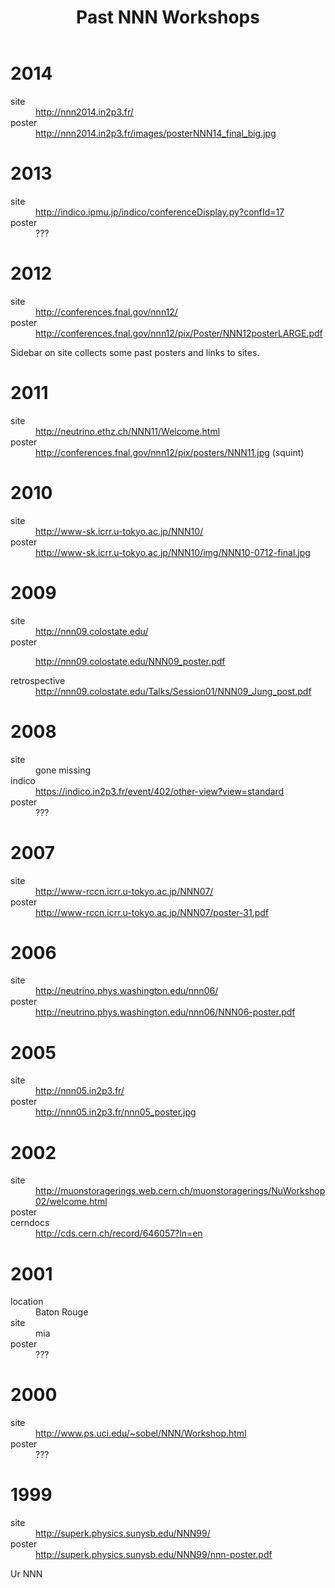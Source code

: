 #+TITLE: Past NNN Workshops

* 2014

- site :: http://nnn2014.in2p3.fr/
- poster :: http://nnn2014.in2p3.fr/images/posterNNN14_final_big.jpg

* 2013

- site :: http://indico.ipmu.jp/indico/conferenceDisplay.py?confId=17
- poster :: ???

* 2012

- site :: http://conferences.fnal.gov/nnn12/
- poster :: http://conferences.fnal.gov/nnn12/pix/Poster/NNN12posterLARGE.pdf

Sidebar on site collects some past posters and links to sites.

* 2011

- site :: http://neutrino.ethz.ch/NNN11/Welcome.html
- poster :: http://conferences.fnal.gov/nnn12/pix/posters/NNN11.jpg (squint)


* 2010

- site :: http://www-sk.icrr.u-tokyo.ac.jp/NNN10/
- poster :: http://www-sk.icrr.u-tokyo.ac.jp/NNN10/img/NNN10-0712-final.jpg

* 2009

- site :: http://nnn09.colostate.edu/
- poster :: http://nnn09.colostate.edu/NNN09_poster.pdf

- retrospective :: http://nnn09.colostate.edu/Talks/Session01/NNN09_Jung_post.pdf

* 2008

- site :: gone missing
- indico :: https://indico.in2p3.fr/event/402/other-view?view=standard
- poster :: ???

* 2007

- site :: http://www-rccn.icrr.u-tokyo.ac.jp/NNN07/
- poster :: http://www-rccn.icrr.u-tokyo.ac.jp/NNN07/poster-31.pdf

* 2006

- site :: http://neutrino.phys.washington.edu/nnn06/
- poster :: http://neutrino.phys.washington.edu/nnn06/NNN06-poster.pdf

* 2005

- site :: http://nnn05.in2p3.fr/
- poster :: http://nnn05.in2p3.fr/nnn05_poster.jpg

* 2002

- site :: http://muonstoragerings.web.cern.ch/muonstoragerings/NuWorkshop02/welcome.html
- poster ::
- cerndocs :: http://cds.cern.ch/record/646057?ln=en

* 2001

- location :: Baton Rouge
- site :: mia
- poster :: ???

* 2000

- site :: http://www.ps.uci.edu/~sobel/NNN/Workshop.html
- poster :: ???

* 1999

- site :: http://superk.physics.sunysb.edu/NNN99/
- poster :: http://superk.physics.sunysb.edu/NNN99/nnn-poster.pdf

Ur NNN

